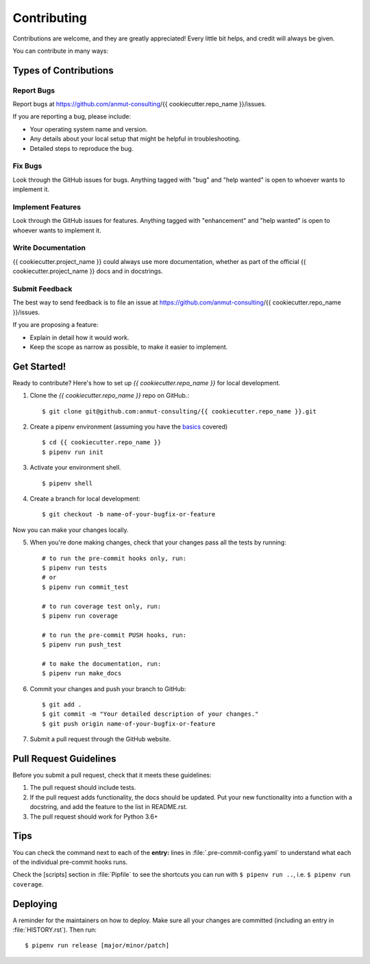 .. highlight:: shell

.. _contributing:

============
Contributing
============

Contributions are welcome, and they are greatly appreciated! Every little bit
helps, and credit will always be given.

You can contribute in many ways:

Types of Contributions
----------------------

Report Bugs
~~~~~~~~~~~

Report bugs at https://github.com/anmut-consulting/{{ cookiecutter.repo_name }}/issues.

If you are reporting a bug, please include:

* Your operating system name and version.
* Any details about your local setup that might be helpful in troubleshooting.
* Detailed steps to reproduce the bug.

Fix Bugs
~~~~~~~~

Look through the GitHub issues for bugs. Anything tagged with "bug" and "help
wanted" is open to whoever wants to implement it.

Implement Features
~~~~~~~~~~~~~~~~~~

Look through the GitHub issues for features. Anything tagged with "enhancement"
and "help wanted" is open to whoever wants to implement it.

Write Documentation
~~~~~~~~~~~~~~~~~~~

{{ cookiecutter.project_name }} could always use more documentation, whether as part of the
official {{ cookiecutter.project_name }} docs and in docstrings.

Submit Feedback
~~~~~~~~~~~~~~~

The best way to send feedback is to file an issue at https://github.com/anmut-consulting/{{ cookiecutter.repo_name }}/issues.

If you are proposing a feature:

* Explain in detail how it would work.
* Keep the scope as narrow as possible, to make it easier to implement.

Get Started!
------------

Ready to contribute? Here's how to set up `{{ cookiecutter.repo_name }}` for local development.

1. Clone the `{{ cookiecutter.repo_name }}` repo on GitHub.::

    $ git clone git@github.com:anmut-consulting/{{ cookiecutter.repo_name }}.git

2. Create a pipenv environment (assuming you have the `basics <https://github.com/anmut-consulting/pipenv-cookiecutter/blob/master/the_basics.md>`_ covered) ::

    $ cd {{ cookiecutter.repo_name }}
    $ pipenv run init

3. Activate your environment shell. ::

    $ pipenv shell

4. Create a branch for local development::

    $ git checkout -b name-of-your-bugfix-or-feature

Now you can make your changes locally.

5. When you're done making changes, check that your changes pass all the tests by running::

    # to run the pre-commit hooks only, run:
    $ pipenv run tests
    # or
    $ pipenv run commit_test

    # to run coverage test only, run:
    $ pipenv run coverage

    # to run the pre-commit PUSH hooks, run:
    $ pipenv run push_test

    # to make the documentation, run:
    $ pipenv run make_docs

6. Commit your changes and push your branch to GitHub::

    $ git add .
    $ git commit -m "Your detailed description of your changes."
    $ git push origin name-of-your-bugfix-or-feature

7. Submit a pull request through the GitHub website.

Pull Request Guidelines
-----------------------

Before you submit a pull request, check that it meets these guidelines:

1. The pull request should include tests.
2. If the pull request adds functionality, the docs should be updated. Put
   your new functionality into a function with a docstring, and add the
   feature to the list in README.rst.
3. The pull request should work for Python 3.6+

Tips
----

You can check the command next to each of the **entry:** lines in :file:`.pre-commit-config.yaml` to understand what each of the individual pre-commit hooks runs.

Check the [scripts] section in :file:`Pipfile` to see the shortcuts you can run with ``$ pipenv run ..``, i.e. ``$ pipenv run coverage``.

Deploying
---------

A reminder for the maintainers on how to deploy.
Make sure all your changes are committed (including an entry in :file:`HISTORY.rst`).
Then run::

  $ pipenv run release [major/minor/patch]

